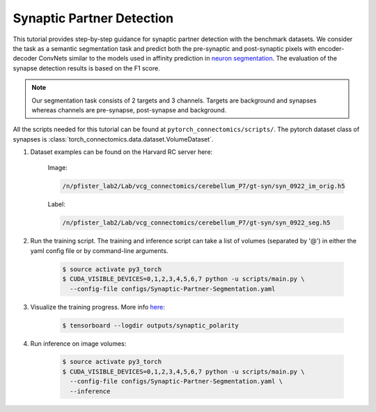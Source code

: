 Synaptic Partner Detection
===========================

This tutorial provides step-by-step guidance for synaptic partner detection with the benchmark datasets.
We consider the task as a semantic segmentation task and predict both the pre-synaptic and post-synaptic pixels with encoder-decoder ConvNets similar to
the models used in affinity prediction in `neuron segmentation <https://zudi-lin.github.io/pytorch_connectomics/build/html/tutorials/snemi.html>`_. 
The evaluation of the synapse detection results is based on the F1 score. 

.. note::
    Our segmentation task consists of 2 targets and 3 channels. Targets are background and synapses whereas channels are pre-synapse, post-synapse and background.

All the scripts needed for this tutorial can be found at ``pytorch_connectomics/scripts/``.  The pytorch dataset class of synapses is :class:`torch_connectomics.data.dataset.VolumeDataset`.


#. Dataset examples can be found on the Harvard RC server here:

        Image:

        .. code-block:: none

            /n/pfister_lab2/Lab/vcg_connectomics/cerebellum_P7/gt-syn/syn_0922_im_orig.h5

        Label:

        .. code-block:: none

            /n/pfister_lab2/Lab/vcg_connectomics/cerebellum_P7/gt-syn/syn_0922_seg.h5

#. Run the training script. The training and inference script can take a list of volumes (separated by '@') in either the yaml config file or by command-line arguments.

    .. code-block:: none

        $ source activate py3_torch
        $ CUDA_VISIBLE_DEVICES=0,1,2,3,4,5,6,7 python -u scripts/main.py \
          --config-file configs/Synaptic-Partner-Segmentation.yaml

#. Visualize the training progress. More info `here <https://vcg.github.io/newbie-wiki/build/html/computation/machine_rc.html>`_:

    .. code-block:: none

        $ tensorboard --logdir outputs/synaptic_polarity

#. Run inference on image volumes:

    .. code-block:: none

        $ source activate py3_torch
        $ CUDA_VISIBLE_DEVICES=0,1,2,3,4,5,6,7 python -u scripts/main.py \
          --config-file configs/Synaptic-Partner-Segmentation.yaml \
          --inference